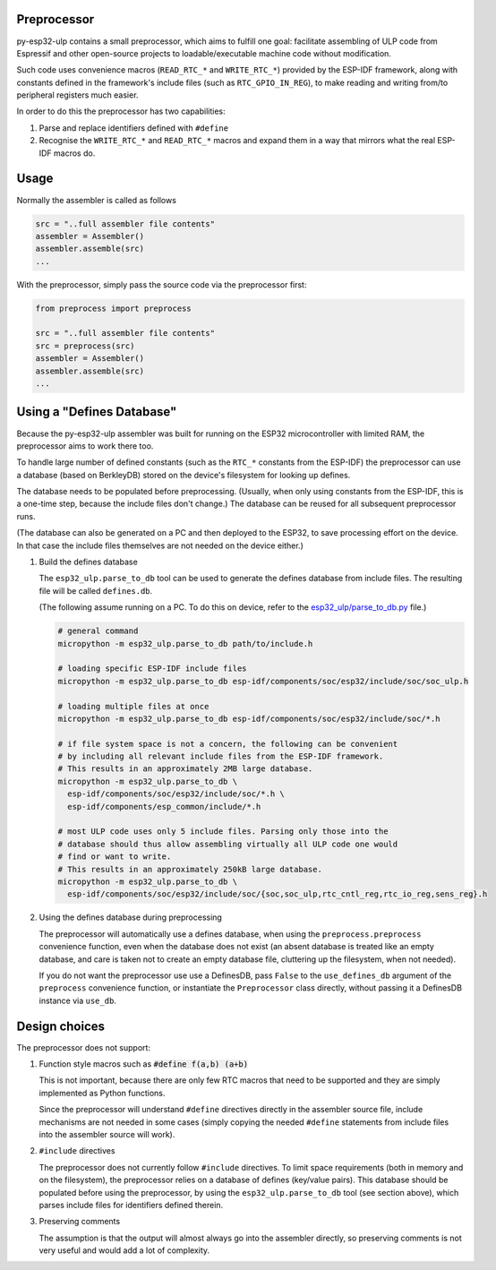 Preprocessor
---------------------

py-esp32-ulp contains a small preprocessor, which aims to fulfill one goal:
facilitate assembling of ULP code from Espressif and other open-source
projects to loadable/executable machine code without modification.

Such code uses convenience macros (``READ_RTC_*`` and ``WRITE_RTC_*``)
provided by the ESP-IDF framework, along with constants defined in the
framework's include files (such as ``RTC_GPIO_IN_REG``), to make reading
and writing from/to peripheral registers much easier.

In order to do this the preprocessor has two capabilities:

1. Parse and replace identifiers defined with ``#define``
2. Recognise the ``WRITE_RTC_*`` and ``READ_RTC_*`` macros and expand
   them in a way that mirrors what the real ESP-IDF macros do.


Usage
------------------------

Normally the assembler is called as follows

.. code-block:: python

    src = "..full assembler file contents"
    assembler = Assembler()
    assembler.assemble(src)
    ...

With the preprocessor, simply pass the source code via the preprocessor first:

.. code-block:: python

    from preprocess import preprocess

    src = "..full assembler file contents"
    src = preprocess(src)
    assembler = Assembler()
    assembler.assemble(src)
    ...


Using a "Defines Database"
--------------------------

Because the py-esp32-ulp assembler was built for running on the ESP32
microcontroller with limited RAM, the preprocessor aims to work there too.

To handle large number of defined constants (such as the ``RTC_*`` constants from
the ESP-IDF) the preprocessor can use a database (based on BerkleyDB) stored on the
device's filesystem for looking up defines.

The database needs to be populated before preprocessing. (Usually, when only using
constants from the ESP-IDF, this is a one-time step, because the include files
don't change.) The database can be reused for all subsequent preprocessor runs.

(The database can also be generated on a PC and then deployed to the ESP32, to
save processing effort on the device. In that case the include files themselves
are not needed on the device either.)

1. Build the defines database

   The ``esp32_ulp.parse_to_db`` tool can be used to generate the defines
   database from include files. The resulting file will be called
   ``defines.db``.

   (The following assume running on a PC. To do this on device, refer to the
   `esp32_ulp/parse_to_db.py <../esp32_ulp/parse_to_db.py>`_ file.)

   .. code-block:: bash

      # general command
      micropython -m esp32_ulp.parse_to_db path/to/include.h

      # loading specific ESP-IDF include files
      micropython -m esp32_ulp.parse_to_db esp-idf/components/soc/esp32/include/soc/soc_ulp.h

      # loading multiple files at once
      micropython -m esp32_ulp.parse_to_db esp-idf/components/soc/esp32/include/soc/*.h

      # if file system space is not a concern, the following can be convenient
      # by including all relevant include files from the ESP-IDF framework.
      # This results in an approximately 2MB large database.
      micropython -m esp32_ulp.parse_to_db \
        esp-idf/components/soc/esp32/include/soc/*.h \
        esp-idf/components/esp_common/include/*.h

      # most ULP code uses only 5 include files. Parsing only those into the
      # database should thus allow assembling virtually all ULP code one would
      # find or want to write.
      # This results in an approximately 250kB large database.
      micropython -m esp32_ulp.parse_to_db \
        esp-idf/components/soc/esp32/include/soc/{soc,soc_ulp,rtc_cntl_reg,rtc_io_reg,sens_reg}.h

2. Using the defines database during preprocessing

   The preprocessor will automatically use a defines database, when using the
   ``preprocess.preprocess`` convenience function, even when the database does
   not exist (an absent database is treated like an empty database, and care
   is taken not to create an empty database file, cluttering up the filesystem,
   when not needed).

   If you do not want the preprocessor use use a DefinesDB, pass ``False`` to
   the ``use_defines_db`` argument of the ``preprocess`` convenience function,
   or instantiate the ``Preprocessor`` class directly, without passing it a
   DefinesDB instance via ``use_db``.

Design choices
--------------

The preprocessor does not support:

1. Function style macros such as :code:`#define f(a,b) (a+b)`

   This is not important, because there are only few RTC macros that need
   to be supported and they are simply implemented as Python functions.

   Since the preprocessor will understand ``#define`` directives directly in the
   assembler source file, include mechanisms are not needed in some cases
   (simply copying the needed ``#define`` statements from include files into the
   assembler source will work).

2. ``#include`` directives

   The preprocessor does not currently follow ``#include`` directives. To
   limit space requirements (both in memory and on the filesystem), the
   preprocessor relies on a database of defines (key/value pairs). This
   database should be populated before using the preprocessor, by using the
   ``esp32_ulp.parse_to_db`` tool (see section above), which parses include
   files for identifiers defined therein.

3. Preserving comments

   The assumption is that the output will almost always go into the
   assembler directly, so preserving comments is not very useful and
   would add a lot of complexity.
